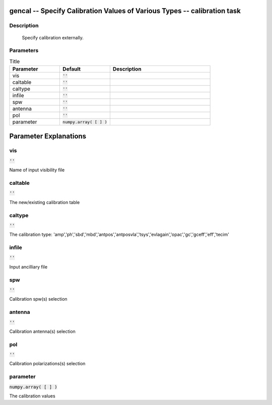 gencal -- Specify Calibration Values of Various Types -- calibration task
=======================================

Description
---------------------------------------


        Specify calibration externally.

	


Parameters
---------------------------------------

.. list-table:: Title
   :widths: 25 25 50 
   :header-rows: 1
   
   * - Parameter
     - Default
     - Description
   * - vis
     - :code:`''`
     - 
   * - caltable
     - :code:`''`
     - 
   * - caltype
     - :code:`''`
     - 
   * - infile
     - :code:`''`
     - 
   * - spw
     - :code:`''`
     - 
   * - antenna
     - :code:`''`
     - 
   * - pol
     - :code:`''`
     - 
   * - parameter
     - :code:`numpy.array( [  ] )`
     - 


Parameter Explanations
=======================================



vis
---------------------------------------

:code:`''`

Name of input visibility file


caltable
---------------------------------------

:code:`''`

The new/existing calibration table


caltype
---------------------------------------

:code:`''`

The calibration type: \'amp\',\'ph\',\'sbd\',\'mbd\',\'antpos\',\'antposvla\',\'tsys\',\'evlagain\',\'opac\',\'gc\',\'gceff\',\'eff\',\'tecim\'


infile
---------------------------------------

:code:`''`

Input ancilliary file


spw
---------------------------------------

:code:`''`

Calibration spw(s) selection


antenna
---------------------------------------

:code:`''`

Calibration antenna(s) selection


pol
---------------------------------------

:code:`''`

Calibration polarizations(s) selection


parameter
---------------------------------------

:code:`numpy.array( [  ] )`

The calibration values





